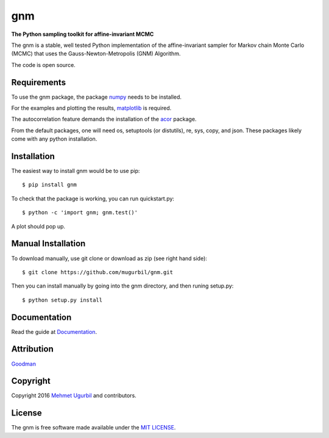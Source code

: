gnm
===

**The Python sampling toolkit for affine-invariant MCMC**

The gnm is a stable, well tested Python implementation of the affine-invariant sampler for Markov chain Monte Carlo (MCMC) that uses the Gauss-Newton-Metropolis (GNM) Algorithm.

The code is open source.

Requirements
------------

To use the gnm package, the package numpy_ needs to be installed. 

.. _numpy: http://www.numpy.org/

For the examples and plotting the results, matplotlib_ is required. 

.. _matplotlib: http://matplotlib.org/

The autocorrelation feature demands the installation of the acor_ package.

.. _acor: http://www.math.nyu.edu/faculty/goodman/software/acor/

From the default packages, one will need os, setuptools (or distutils), re, sys, copy, and json. These packages likely come with any python installation.

Installation
------------

The easiest way to install gnm would be to use pip::

$ pip install gnm

To check that the package is working, you can run quickstart.py::

$ python -c 'import gnm; gnm.test()'

A plot should pop up.

.. image:: https://github.com/mugurbil/gnm/blob/master/Documentation/gnm_test.png

Manual Installation
-------------------

To download manually, use git clone or download as zip (see right hand side)::

$ git clone https://github.com/mugurbil/gnm.git

Then you can install manually by going into the gnm directory, and then runing setup.py::

$ python setup.py install

Documentation
-------------

Read the guide at Documentation_.

.. _Documentation: http://www.cims.nyu.edu/~mu388

Attribution
-----------

Goodman_

.. _Goodman: http://www.math.nyu.edu/faculty/goodman/

Copyright
---------

Copyright 2016 `Mehmet Ugurbil`_ and contributors.

.. _Mehmet Ugurbil: http://www.cims.nyu.edu/~mu388


License
-------

The gnm is free software made available under the `MIT LICENSE`_.

.. _MIT LICENSE: LICENSE.rst

